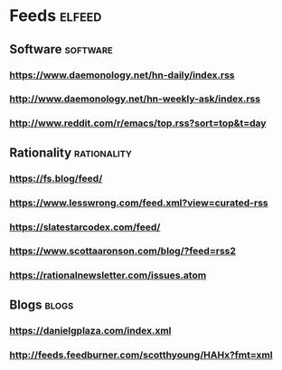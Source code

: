 * Feeds                                                              :elfeed:
** Software                                                        :software:
*** https://www.daemonology.net/hn-daily/index.rss
*** http://www.daemonology.net/hn-weekly-ask/index.rss
*** http://www.reddit.com/r/emacs/top.rss?sort=top&t=day
** Rationality                                                  :rationality:
*** https://fs.blog/feed/
*** https://www.lesswrong.com/feed.xml?view=curated-rss
*** https://slatestarcodex.com/feed/
*** https://www.scottaaronson.com/blog/?feed=rss2
*** https://rationalnewsletter.com/issues.atom
** Blogs                                                              :blogs:
*** https://danielgplaza.com/index.xml
*** http://feeds.feedburner.com/scotthyoung/HAHx?fmt=xml
